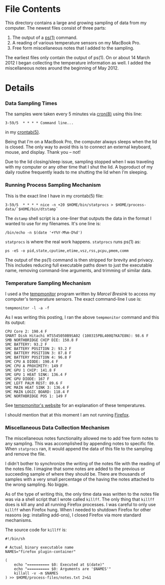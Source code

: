 * File Contents
This directory contains a large and growing sampling of data from my computer. The newest files consist of three parts:
  1) The output of a [[http://bit.ly/M5V9H3][ps(1)]] command.
  1) A reading of various temperature sensors on my MacBook Pro.
  1) Free form miscellaneous notes that I added to the sampling.

The earliest files only contain the output of ps(1). On or about 14 March 2012 I began collecting the temperature information as well. I added the miscellaneous notes around the beginning of May 2012.

* Details
*** Data Sampling Times
The samples were taken every 5 minutes via [[http://bit.ly/M65GCg][cron(8)]] using this line:
: 3-59/5  * * * * Command line...
in my [[http://bit.ly/M64MWo][crontab(5)]]. 

Being that I'm on a MacBook Pro, the computer always sleeps when the lid is closed. The only way to avoid this is to connect an external keyboard, mouse, and display. Thank you -- not!

Due to the lid closing/sleep issue, sampling stopped when I was traveling with my computer or any other time that I shut the lid. A byproduct of my daily routine frequently leads to me shutting the lid when I'm sleeping. 

*** Running Process Sampling Mechanism
This is the exact line I have in my crontab(5) file:
: 3-59/5  * * * * nice -n +20 $HOME/bin/statprocs > $HOME/process-data/`$HOME/bin/dtstamp`

The =dstamp= shell script is a one-liner that outputs the data in the format I wanted to use for my filenames. It's one line is:
: /bin/echo -n $(date '+Y%Y-M%m-D%d')

=statprocs= is where the real work happens. =statprocs= runs ps(1) as:
: ps -eS -o pid,state,cputime,etime,vsz,rss,pcpu,pmem,comm 
The output of the ps(1) command is then stripped for brevity and privacy. This includes reducing full executable paths down to just the executable name, removing command-line arguments, and trimming of similar data.

*** Temperature Sampling Mechanism
I used a the [[http://bit.ly/M1jo5K][tempmonitor]] program written by [[Marcel Bresink]] to access my computer's temperature sensors. The exact command-line I use is:
: tempmonitor -l -a -f

As I was writing this posting, I ran the above =tempmonitor= command and this its output:
#+BEGIN_EXAMPLE
CPU Core 2: 190.4 F
SMART Disk Hitachi HTS545050B9SA02 (100315PBL400Q7KA7E8N): 98.6 F
SMB NORTHBRIDGE CHIP DIE: 150.8 F
SMC BATTERY: 93.2 F
SMC BATTERY POSITION 2: 93.2 F
SMC BATTERY POSITION 3: 87.8 F
SMC BATTERY POSITION 4: 96.8 F
SMC CPU A DIODE: 190.4 F
SMC CPU A PROXIMITY: 149 F
SMC GPU 1 CHIP: 141.8 F
SMC GPU 1 HEAT SINK: 136.4 F
SMC GPU DIODE: 167 F
SMC LEFT PALM REST: 89.6 F
SMC MAIN HEAT SINK 3: 136.4 F
SMC MAIN LOGIC BOARD: 118.4 F
SMC NORTHBRIDGE POS 1: 149 F
#+END_EXAMPLE

See [[http://bit.ly/M1jo5K][tempmonitor's website]] for an explanation of these temperatures. 

I should mention that at this moment I am not running [[http://bit.ly/M1kpLi][Firefox]]. 

*** Miscellaneous Data Collection Mechanism
The miscellaneous notes functionality allowed me to add free form notes to any sampling. This was accomplished by appending notes to specific file. When =statprocs= ran, it would append the data of this file to the sampling and remove the file.

I didn't bother to synchronize the writing of the notes file with the reading of the notes file. I imagine that some notes are added to the previous or succeeding sample of where they should be. There are thousands of samples with a very small percentage of the having the notes attached to the wrong sampling. No biggie.

As of the type of writing this, the only time data was written to the notes file was via a shell script that I wrote called =killff=. The only thing that =killff= does is kill any and all running Firefox processes. I was careful to only use =killff= when Firefox hung. When I needed to shutdown Firefox for other reasons (eg: installing add-ons), I closed Firefox via more standard mechanisms.

The source code for =killff= is:
#+BEGIN_SRC shell-script-mode
#!/bin/sh

# Actual binary executable name
NAMES="firefox plugin-container"

(
    echo "========== $0: Executed at $(date)"
    echo "========== $0: Arguments are '$NAMES'"
    killall -v -m $NAMES
) >> $HOME/process-files/notes.txt 2>&1 
#+END_SRC

